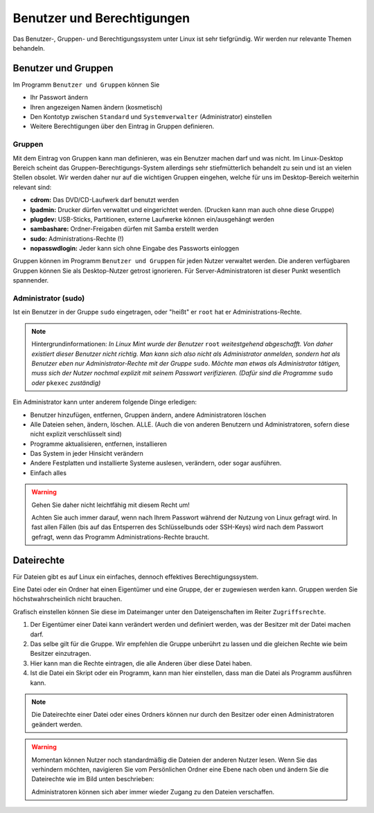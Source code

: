 Benutzer und Berechtigungen
===========================
Das Benutzer-, Gruppen- und Berechtigungssystem unter Linux ist sehr tiefgründig.
Wir werden nur relevante Themen behandeln.

Benutzer und Gruppen
--------------------
Im Programm ``Benutzer und Gruppen`` können Sie

- Ihr Passwort ändern
- Ihren angezeigen Namen ändern (kosmetisch)
- Den Kontotyp zwischen ``Standard`` und ``Systemverwalter`` (Administrator) einstellen
- Weitere Berechtigungen über den Eintrag in Gruppen definieren.


Gruppen
^^^^^^^
Mit dem Eintrag von Gruppen kann man definieren, was ein Benutzer machen darf und was nicht.
Im Linux-Desktop Bereich scheint das Gruppen-Berechtigungs-System allerdings sehr stiefmütterlich behandelt zu sein und ist an vielen Stellen obsolet.
Wir werden daher nur auf die wichtigen Gruppen eingehen, welche für uns im Desktop-Bereich weiterhin relevant sind:

- **cdrom:** Das DVD/CD-Laufwerk darf benutzt werden
- **lpadmin:** Drucker dürfen verwaltet und eingerichtet werden. (Drucken kann man auch ohne diese Gruppe)
- **plugdev:** USB-Sticks, Partitionen, externe Laufwerke können ein/ausgehängt werden
- **sambashare:** Ordner-Freigaben dürfen mit Samba erstellt werden
- **sudo:** Administrations-Rechte (!)
- **nopasswdlogin:** Jeder kann sich ohne Eingabe des Passworts einloggen

Gruppen können im Programm ``Benutzer und Gruppen`` für jeden Nutzer verwaltet werden.
Die anderen verfügbaren Gruppen können Sie als Desktop-Nutzer getrost ignorieren.
Für Server-Administratoren ist dieser Punkt wesentlich spannender.

Administrator (sudo)
^^^^^^^^^^^^^^^^^^^^
Ist ein Benutzer in der Gruppe ``sudo`` eingetragen, oder "heißt" er ``root`` hat er Administrations-Rechte.

.. note:: Hintergrundinformationen:
    *In Linux Mint wurde der Benutzer* ``root`` *weitestgehend abgeschafft. 
    Von daher existiert dieser Benutzer nicht richtig.
    Man kann sich also nicht als Administrator anmelden, sondern hat als Benutzer eben nur Administrator-Rechte mit der Gruppe* ``sudo``.
    *Möchte man etwas als Administrator tätigen, muss sich der Nutzer nochmal explizit mit seinem Passwort verifizieren. 
    (Dafür sind die Programme* ``sudo`` *oder* ``pkexec`` *zuständig)*

Ein Administrator kann unter anderem folgende Dinge erledigen:

- Benutzer hinzufügen, entfernen, Gruppen ändern, andere Administratoren löschen
- Alle Dateien sehen, ändern, löschen. ALLE. (Auch die von anderen Benutzern und Administratoren, sofern diese nicht explizit verschlüsselt sind)
- Programme aktualisieren, entfernen, installieren
- Das System in jeder Hinsicht verändern
- Andere Festplatten und installierte Systeme auslesen, verändern, oder sogar ausführen.
- Einfach alles

.. warning:: 
    Gehen Sie daher nicht leichtfähig mit diesem Recht um!

    Achten Sie auch immer darauf, wenn nach Ihrem Passwort während der Nutzung von Linux gefragt wird. 
    In fast allen Fällen (bis auf das Entsperren des Schlüsselbunds oder SSH-Keys) wird nach dem Passwort gefragt, 
    wenn das Programm Administrations-Rechte braucht. 

Dateirechte
-----------
Für Dateien gibt es auf Linux ein einfaches, dennoch effektives Berechtigungssystem.

Eine Datei oder ein Ordner hat einen Eigentümer und eine Gruppe, der er zugewiesen werden kann.
Gruppen werden Sie höchstwahrscheinlich nicht brauchen.

Grafisch einstellen können Sie diese im Dateimanger unter den Dateigenschaften im Reiter ``Zugriffsrechte``.

.. image:: images/dateirechte.png

1. Der Eigentümer einer Datei kann verändert werden und definiert werden, was der Besitzer mit der Datei machen darf.
2. Das selbe gilt für die Gruppe. Wir empfehlen die Gruppe unberührt zu lassen und die gleichen Rechte wie beim Besitzer einzutragen.
3. Hier kann man die Rechte eintragen, die alle Anderen über diese Datei haben.
4. Ist die Datei ein Skript oder ein Programm, kann man hier einstellen, dass man die Datei als Programm ausführen kann.

.. note:: 
    Die Dateirechte einer Datei oder eines Ordners können nur durch den Besitzer oder einen Administratoren geändert werden.

.. warning:: 
    Momentan können Nutzer noch standardmäßig die Dateien der anderen Nutzer lesen.
    Wenn Sie das verhindern möchten, navigieren Sie vom Persönlichen Ordner eine Ebene nach oben
    und ändern Sie die Dateirechte wie im Bild unten beschrieben:

    .. image:: images/dateirechte_home.png

    Administratoren können sich aber immer wieder Zugang zu den Dateien verschaffen.